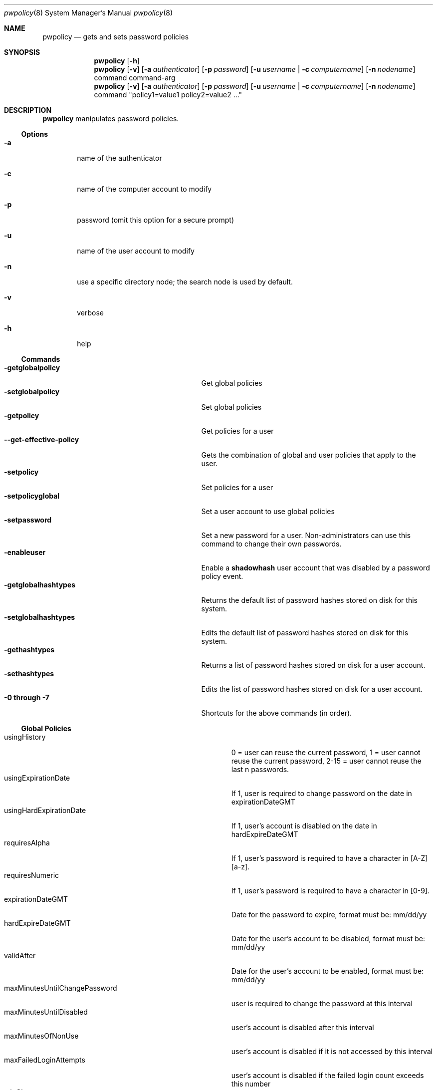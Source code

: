 .\"	$Id: pwpolicy.8,v 1.7 2006/05/02 23:06:14 snsimon Exp $
.\"
.\" Copyright (c) 2002 Apple Computer, Inc., all rights reserved.
.\" Distributed as unsupported software for Mac OS X Server
.Dd 13 November 2002
.Dt pwpolicy 8
.Os "Mac OS X Server"
.sp
.Sh NAME
.Nm pwpolicy
.Nd gets and sets password policies
.Sh SYNOPSIS
.Nm
.Op Fl h
.Nm
.Op Fl v
.Op Fl a Ar authenticator
.Op Fl p Ar password
.Op Fl u Ar username | Fl c Ar computername
.Op Fl n Ar nodename
command command-arg
.Nm
.Op Fl v
.Op Fl a Ar authenticator
.Op Fl p Ar password
.Op Fl u Ar username | Fl c Ar computername
.Op Fl n Ar nodename
command "policy1=value1 policy2=value2 ..."
.sp
.Sh DESCRIPTION
.Nm
manipulates password policies.
.Pp
.Ss Options
.Bl -tag -width flag
.It Fl a
name of the authenticator
.It Fl c
name of the computer account to modify
.It Fl p
password (omit this option for a secure prompt)
.It Fl u
name of the user account to modify
.It Fl n
use a specific directory node; the search node is used by default.
.It Fl v
verbose
.It Fl h
help
.El
.Ss Commands
.Bl -tag -width getglobalpolicystrleneffect -compact
.It Fl getglobalpolicy
Get global policies
.It Fl setglobalpolicy
Set global policies
.It Fl getpolicy
Get policies for a user
.It Fl -get-effective-policy
Gets the combination of global and user policies that apply to the user.
.It Fl setpolicy
Set policies for a user
.It Fl setpolicyglobal
Set a user account to use global policies
.It Fl setpassword
Set a new password for a user. Non-administrators can use this command to change their own passwords.
.It Fl enableuser
Enable a
.Nm shadowhash 
user account that was disabled by a password policy event.
.It Fl getglobalhashtypes
Returns the default list of password hashes stored on disk for this system.
.It Fl setglobalhashtypes
Edits the default list of password hashes stored on disk for this system.
.It Fl gethashtypes
Returns a list of password hashes stored on disk for a user account.
.It Fl sethashtypes
Edits the list of password hashes stored on disk for a user account.
.It Fl 0 Li through Fl 7
Shortcuts for the above commands (in order).
.El
.Ss Global Policies
.Bl -tag -width maxMinutesUntilChangePasswordlen -compact
.It Ev usingHistory
0 = user can reuse the current password, 1 = user cannot reuse the current password, 2-15 = user cannot reuse the last n passwords.
.It Ev usingExpirationDate
If 1, user is required to change password on the date in expirationDateGMT
.It Ev usingHardExpirationDate
If 1, user's account is disabled on the date in hardExpireDateGMT
.It Ev requiresAlpha
If 1, user's password is required to have a character in [A-Z][a-z].
.It Ev requiresNumeric
If 1, user's password is required to have a character in [0-9].
.It Ev expirationDateGMT
Date for the password to expire, format must be: mm/dd/yy
.It Ev hardExpireDateGMT
Date for the user's account to be disabled, format must be: mm/dd/yy
.It Ev validAfter
Date for the user's account to be enabled, format must be: mm/dd/yy
.It Ev maxMinutesUntilChangePassword
user is required to change the password at this interval
.It Ev maxMinutesUntilDisabled
user's account is disabled after this interval
.It Ev maxMinutesOfNonUse
user's account is disabled if it is not accessed by this interval
.It Ev maxFailedLoginAttempts
user's account is disabled if the failed login count exceeds this number
.It Ev minChars
passwords must contain at least minChars
.It Ev maxChars
passwords are limited to maxChars
.El
.Ss Additional User Policies
.Bl -tag -width canModifyPasswordforSelflen -compact
.It Ev isDisabled
If 1, user account is not allowed to authenticate, ever.
.It Ev isAdminUser
If 1, this user can administer accounts on the password server.
.It Ev newPasswordRequired
If 1, the user will be prompted for a new password at the next authentication. Applications that do not
support change password will not authenticate.
.It Ev canModifyPasswordforSelf
If 1, the user can change the password.
.El
.Ss Stored Hash Types
.Bl -tag -width SMB-LAN-MANAGER -compact
.It Ev CRAM-MD5
Required for IMAP.
.It Ev RECOVERABLE
Required for APOP and WebDAV. Only available on Mac OS X Server edition.
.It Ev SALTED-SHA1
The default for login window.
.It Ev SMB-LAN-MANAGER
Required for compatibility with Windows 9.x file sharing.
.It Ev SMB-NT
Required for compatibility with Windows NT/XP file sharing.
.El
.sp
.Sh EXAMPLES
.Pp
To get global policies:
.Pp
.Bl -item -offset indent -compact
.It
.Nm
-getglobalpolicy
.El
.Pp
To set global policies:
.Pp
.Bl -item -offset indent -compact
.It
.Nm
-a authenticator -setglobalpolicy "minChars=4 maxFailedLoginAttempts=3"
.El
.Pp
To get policies for a specific user account:
.Pp
.Bl -item -offset indent -compact
.It
.Nm
-u user -getpolicy
.It
.Nm
-u user -n /NetInfo/DefaultLocalNode -getpolicy
.El
.Pp
To set policies for a specific user account:
.Pp
.Bl -item -offset indent -compact
.It
.Nm
-a authenticator -u user -setpolicy "minChars=4 maxFailedLoginAttempts=3"
.El
.Pp
To change the password for a user:
.Pp
.Bl -item -offset indent -compact
.It
.Nm
-a authenticator -u user -setpassword newpassword
.El
.Pp
To set the list of hash types for local accounts:
.Pp
.Bl -item -offset indent -compact
.It
.Nm
-a authenticator -setglobalhashtypes SMB-LAN-MANAGER off SMB-NT on
.El
.sp
.Sh SEE ALSO
.Xr PasswordService 8
